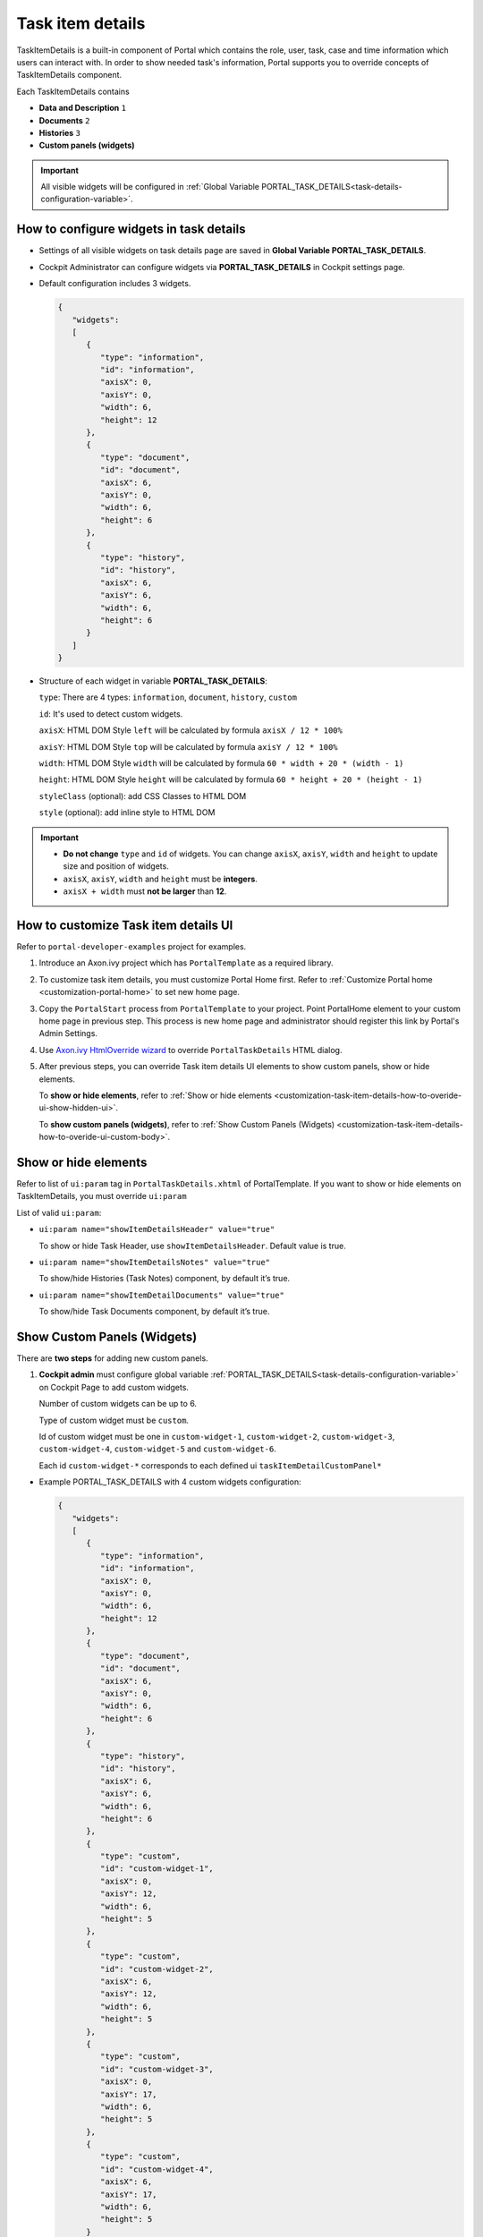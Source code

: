 .. _customization-task-item-details:

Task item details
=================

TaskItemDetails is a built-in component of Portal which contains the
role, user, task, case and time information which users can interact with.
In order to show needed task's information,
Portal supports you to override concepts of TaskItemDetails component.

Each TaskItemDetails contains

-  **Data and Description** ``1``

-  **Documents** ``2``

-  **Histories** ``3``

-  **Custom panels (widgets)**

|task-standard|

.. important:: All visible widgets will be configured in :ref:`Global Variable PORTAL_TASK_DETAILS<task-details-configuration-variable>`.


.. _task-details-configuration-variable:

How to configure widgets in task details
----------------------------------------

-  Settings of all visible widgets on task details page are saved in **Global Variable PORTAL_TASK_DETAILS**.
-  Cockpit Administrator can configure widgets via **PORTAL_TASK_DETAILS** in Cockpit settings page.
   |edit-variable-portal-task-details|

-  Default configuration includes 3 widgets.

   .. code-block:: html

      {
         "widgets": 
         [
            {
               "type": "information",
               "id": "information",
               "axisX": 0,
               "axisY": 0,
               "width": 6,
               "height": 12
            },
            {
               "type": "document",
               "id": "document",
               "axisX": 6,
               "axisY": 0,
               "width": 6,
               "height": 6
            },
            {
               "type": "history",
               "id": "history",
               "axisX": 6,
               "axisY": 6,
               "width": 6,
               "height": 6
            }
         ]
      }

   ..

-  Structure of each widget in variable **PORTAL_TASK_DETAILS**:

   ``type``: There are 4 types: ``information``, ``document``, ``history``, ``custom``

   ``id``: It's used to detect custom widgets.

   ``axisX``: HTML DOM Style ``left`` will be calculated by formula ``axisX / 12 * 100%``

   ``axisY``: HTML DOM Style ``top`` will be calculated by formula ``axisY / 12 * 100%``

   ``width``: HTML DOM Style ``width`` will be calculated by formula ``60 * width + 20 * (width - 1)``

   ``height``: HTML DOM Style ``height`` will be calculated by formula ``60 * height + 20 * (height - 1)``

   ``styleClass`` (optional): add CSS Classes to HTML DOM

   ``style`` (optional): add inline style to HTML DOM

.. important::
   -  **Do not change** ``type`` and ``id`` of widgets.
      You can change ``axisX``, ``axisY``, ``width`` and ``height`` to update size and position of widgets.
   -  ``axisX``, ``axisY``, ``width`` and ``height`` must be **integers**.
   -  ``axisX + width`` must **not be larger** than **12**.


.. _customization-task-item-details-how-to-overide-ui:

How to customize Task item details UI
-------------------------------------

Refer to ``portal-developer-examples`` project for examples.

1. Introduce an Axon.ivy project which has ``PortalTemplate`` as a
   required library.

2. To customize task item details, you must customize Portal Home first.
   Refer to :ref:`Customize Portal
   home <customization-portal-home>` to set new home
   page.

3. Copy the ``PortalStart`` process from ``PortalTemplate`` to your
   project. Point PortalHome element to your custom home page in
   previous step. This process is new home page and administrator should
   register this link by Portal's Admin Settings.

4. Use `Axon.ivy HtmlOverride wizard <https://developer.axonivy.com/doc/9.1/designer-guide/how-to/overrides.html?#override-new-wizard>`_ to override ``PortalTaskDetails`` HTML dialog.

5. After previous steps, you can override Task item details UI elements
   to show custom panels, show or hide elements.

   To **show or hide elements**, refer to :ref:`Show or hide
   elements <customization-task-item-details-how-to-overide-ui-show-hidden-ui>`.

   To **show custom panels (widgets)**, refer to :ref:`Show Custom
   Panels (Widgets) <customization-task-item-details-how-to-overide-ui-custom-body>`.

.. _customization-task-item-details-how-to-overide-ui-show-hidden-ui:

Show or hide elements
---------------------

Refer to list of ``ui:param`` tag in ``PortalTaskDetails.xhtml`` of
PortalTemplate. If you want to show or hide elements on
TaskItemDetails, you must override ``ui:param``

List of valid ``ui:param``:

-  ``ui:param name="showItemDetailsHeader" value="true"``

   To show or hide Task Header, use ``showItemDetailsHeader``. Default value is true.

-  ``ui:param name="showItemDetailsNotes" value="true"``

   To show/hide Histories (Task Notes) component, by default it’s true.

-  ``ui:param name="showItemDetailDocuments" value="true"``

   To show/hide Task Documents component, by default it’s true.

.. _customization-task-item-details-how-to-overide-ui-custom-body:

Show Custom Panels (Widgets)
----------------------------

There are **two steps** for adding new custom panels.

1. **Cockpit admin** must configure global variable :ref:`PORTAL_TASK_DETAILS<task-details-configuration-variable>`
   on Cockpit Page to add custom widgets.

   Number of custom widgets can be up to 6.

   Type of custom widget must be ``custom``.

   Id of custom widget must be one in
   ``custom-widget-1``, ``custom-widget-2``,
   ``custom-widget-3``, ``custom-widget-4``,
   ``custom-widget-5`` and ``custom-widget-6``.

   Each id ``custom-widget-*`` corresponds to each defined ui ``taskItemDetailCustomPanel*``

.. _task-details-custom-configuration-variable-example:

-  Example PORTAL_TASK_DETAILS with 4 custom widgets configuration:

   .. code-block:: html

      {
         "widgets": 
         [
            {
               "type": "information",
               "id": "information",
               "axisX": 0,
               "axisY": 0,
               "width": 6,
               "height": 12
            },
            {
               "type": "document",
               "id": "document",
               "axisX": 6,
               "axisY": 0,
               "width": 6,
               "height": 6
            },
            {
               "type": "history",
               "id": "history",
               "axisX": 6,
               "axisY": 6,
               "width": 6,
               "height": 6
            },
            {
               "type": "custom",
               "id": "custom-widget-1",
               "axisX": 0,
               "axisY": 12,
               "width": 6,
               "height": 5
            },
            {
               "type": "custom",
               "id": "custom-widget-2",
               "axisX": 6,
               "axisY": 12,
               "width": 6,
               "height": 5
            },
            {
               "type": "custom",
               "id": "custom-widget-3",
               "axisX": 0,
               "axisY": 17,
               "width": 6,
               "height": 5
            },
            {
               "type": "custom",
               "id": "custom-widget-4",
               "axisX": 6,
               "axisY": 17,
               "width": 6,
               "height": 5
            }
         ]
      }

   ..

2. Refer to the ``taskItemDetailCustomPanel*`` section in ``PortalTaskDetails.xhtml`` of PortalTemplate.

-  We need to define the ``ui:define`` tag with the valid name such as
   ``taskItemDetailCustomPanel1``,
   ``taskItemDetailCustomPanel2``,
   ``taskItemDetailCustomPanel3``,
   ``taskItemDetailCustomPanel4``,
   ``taskItemDetailCustomPanel5`` and
   ``taskItemDetailCustomPanel6``.

   The ``taskItemDetailCustomPanel*`` will be displayed
   base on configured in global variable
   :ref:`PORTAL_TASK_DETAILS<task-details-configuration-variable>`.

-  Add your custom code into ``<ui:define name="taskItemDetailCustomPanel*"></ui:define>`` tags.

-  Example code for overriding custom panel box of task details:

   .. code-block:: html

            
      <!-- In this HTML dialog, we override task list header, task header, task filter, and task body -->

      <ui:composition template="/layouts/PortalTaskDetailsTemplate.xhtml">
      <ui:param name="task" value="#{data.task}" />
      <ui:param name="dataModel" value="#{data.dataModel}" />
      <ui:param name="portalPage" value="#{data.portalPage}" />
      <ui:param name="isFromTaskList" value="#{data.isFromTaskList}" />
      <ui:param name="isTaskStartedInDetails" value="#{data.isTaskStartedInDetails}" />
      <ui:define name="title">#{ivy.cms.co('/Labels/TaskItemDetail')}</ui:define>

      <!-- To show/hidden any sections of Task detail, you can turn true/false for below parameters -->
      <!-- To show the Header component inside Task details body. By default it's true -->
      <ui:param name="showItemDetailsHeader" value="true" />
      
      <!--!!!!!!!!!!!!!!!!!!!!!!!!!!!!!!!!!!!!!!!!!!!!!!!!!!!!!!!!!!!!!!!!!!!!!!!!!!!!!!!!!!!!!!!!!!!!!!!!!!!!!!!!!!!!!!!!!!!!!!!!!!!!!!! 
      !!!!!!!!!!! TO ADD YOUR CUSTOMIZATION CODE ON THE TASK DETAILS PAGE, WE PROVIDE 2 SECTIONS AS BELOW HELP YOU CAN DO IT !!!!!!!!!!!!
      !!!!!!!!!!!!!!!!!!!!!!!!!!!!!!!!!!!!!!!!!!!!!!!!!!!!!!!!!!!!!!!!!!!!!!!!!!!!!!!!!!!!!!!!!!!!!!!!!!!!!!!!!!!!!!!!!!!!!!!!!!!!!!!!-->
      
      <!-- Add a content as Custom panel for Task Detail-->
      <ui:define name="taskItemDetailCustomPanel1">
      <h:panelGroup styleClass="ui-g-12 ui-sm-12 custom-task-panel-1">
         <div class="card card-w-title ">
            <div class="task-detail-section-title u-truncate-text">
            <h:outputText value="This is custom panel section 1" />
            </div>
            <div class="Separator" />

            <div class="custom-task-details-panel">
            <h1>This is custom content 1</h1>
            <p>Custom height to auto</p>
            <p>Custom font size to 1.6rem</p>
            </div>
         </div>
      </h:panelGroup>
      </ui:define>

      <!-- Add a content as Custom panel for Task Detail-->
      <ui:define name="taskItemDetailCustomPanel2">
      <h:panelGroup styleClass="ui-g-12 ui-sm-12 custom-task-panel-2">
         <div class="card card-w-title ">
            <div class="task-detail-section-title u-truncate-text-2">
            <h:outputText value="This is custom panel section 2" />
            </div>
            <div class="Separator" />

            <div class="custom-task-details-panel">
            <h1>This is custom content 2</h1>
            <p>Custom height to auto</p>
            <p>Custom font size to 1.6rem</p>
            </div>
         </div>
      </h:panelGroup>
      </ui:define>

      <!-- Add a content as Custom panel for Task Detail-->
      <ui:define name="taskItemDetailCustomPanel3">
      <h:panelGroup styleClass="ui-g-12 ui-sm-12 custom-task-panel-3">
         <div class="card card-w-title ">
            <div class="task-detail-section-title u-truncate-text">
            <h:outputText value="This is custom panel section 3" />
            </div>
            <div class="Separator" />

            <div class="custom-task-details-panel">
            <h1>This is custom content 3</h1>
            <p>Custom height to auto</p>
            <p>Custom font size to 1.6rem</p>
            </div>
         </div>
      </h:panelGroup>
      </ui:define>


      <!-- Add a content as Custom panel for Task Detail-->
      <ui:define name="taskItemDetailCustomPanel4">
      <h:panelGroup styleClass="ui-g-12 ui-sm-12 custom-task-panel-4">
         <div class="card card-w-title ">
            <div class="task-detail-section-title u-truncate-text">
            <h:outputText value="This is custom panel section 4" />
            </div>
            <div class="Separator" />

            <div class="custom-task-details-panel">
            <h1>This is custom content 4</h1>
            <p>Custom height to auto</p>
            <p>Custom font size to 1.6rem</p>
            </div>
         </div>
      </h:panelGroup>
      </ui:define>

      <ui:define name="css">
         <h:outputStylesheet library="css" name="examples.css" />
      </ui:define>
      </ui:composition>
   ..

-  After applied above **example xhtml code** and **example variable PORTAL_TASK_DETAILS** to your custom page, the custom panels
   will be displayed as the below image.

   |task-customized-new-style|


.. |task-standard| image:: ../../screenshots/task-detail/customization/task-standard.png
.. |task-customized-top| image:: ../../screenshots/task-detail/customization/task-customized-top.png
.. |task-customized-bottom| image:: ../../screenshots/task-detail/customization/task-customized-bottom.png
.. |task-customized-new-style| image:: images/customization/customized-tasks-new-style.png
.. |edit-variable-portal-task-details| image:: images/customization/edit-variable-portal-task-details.png


